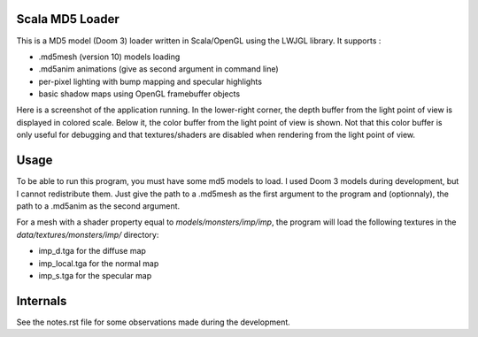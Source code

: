 Scala MD5 Loader
================
This is a MD5 model (Doom 3) loader written in Scala/OpenGL using the LWJGL library.
It supports :

* .md5mesh (version 10) models loading
* .md5anim animations (give as second argument in command line)
* per-pixel lighting with bump mapping and specular highlights
* basic shadow maps using OpenGL framebuffer objects

Here is a screenshot of the application running. In the lower-right corner, the depth buffer from the light point of view is displayed in colored scale. Below it, the color buffer from the light point of view is shown. Not that this color buffer is only useful for debugging and that textures/shaders are disabled when rendering from the light point of view.

.. image:: screen.png 

Usage
=====
To be able to run this program, you must have some md5 models to load. I used Doom 3 models during development, but I cannot redistribute them.
Just give the path to a .md5mesh as the first argument to the program and (optionnaly), the path to a .md5anim as the second argument.

For a mesh with a shader property equal to *models/monsters/imp/imp*, the program will load the following textures in the *data/textures/monsters/imp/* directory:

* imp_d.tga for the diffuse map
* imp_local.tga for the normal map
* imp_s.tga for the specular map

Internals
=========
See the notes.rst file for some observations made during the development.

